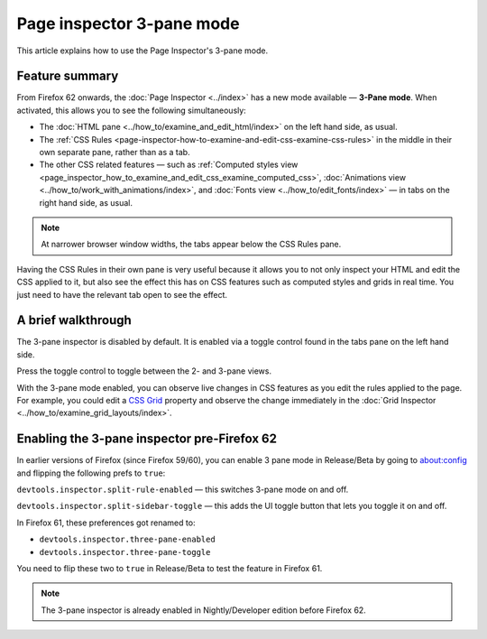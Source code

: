 ==========================
Page inspector 3-pane mode
==========================

This article explains how to use the Page Inspector's 3-pane mode.

Feature summary
***************

From Firefox 62 onwards, the :doc:`Page Inspector <../index>` has a new mode available — **3-Pane mode**. When activated, this allows you to see the following simultaneously:


- The :doc:`HTML pane <../how_to/examine_and_edit_html/index>` on the left hand side, as usual.

- The :ref:`CSS Rules <page-inspector-how-to-examine-and-edit-css-examine-css-rules>` in the middle in their own separate pane, rather than as a tab.

- The other CSS related features — such as :ref:`Computed styles view <page_inspector_how_to_examine_and_edit_css_examine_computed_css>`, :doc:`Animations view <../how_to/work_with_animations/index>`, and :doc:`Fonts view <../how_to/edit_fonts/index>` — in tabs on the right hand side, as usual.

.. image:: 3-pane-view-final.png
  :alt: The firefox page inspector in 3 pane mode, with HTML pane on left, CSS rules pane in center, and CSS tool tabs on right
  :class: border

.. note::

  At narrower browser window widths, the tabs appear below the CSS Rules pane.


Having the CSS Rules in their own pane is very useful because it allows you to not only inspect your HTML and edit the CSS applied to it, but also see the effect this has on CSS features such as computed styles and grids in real time. You just need to have the relevant tab open to see the effect.

A brief walkthrough
*******************

The 3-pane inspector is disabled by default. It is enabled via a toggle control found in the tabs pane on the left hand side.

.. image:: toggle-icon-final.png
  :alt: a view of the tabs panel, showing the 2 to 3 pane toggle icon
  :class: center

Press the toggle control to toggle between the 2- and 3-pane views.

.. image:: 2-pane-view-final.png
  :alt: The firefox page inspector in 2 pane mode, with HTML pane on left and CSS tool tabs on right
  :class: border


.. image:: 3-pane-view-final.png
 :alt: The firefox page inspector in 3 pane mode, with HTML pane on left, CSS rules pane in center, and CSS tool tabs on right
 :class: border


With the 3-pane mode enabled, you can observe live changes in CSS features as you edit the rules applied to the page. For example, you could edit a `CSS Grid <https://developer.mozilla.org/en-US/docs/Web/CSS/CSS_Grid_Layout>`_ property and observe the change immediately in the :doc:`Grid Inspector <../how_to/examine_grid_layouts/index>`.

.. raw:: html

  <iframe width="560" height="315" src="https://www.youtube.com/embed/ELS2OOUvxIw" title="YouTube video player" frameborder="0" allow="accelerometer; autoplay; clipboard-write; encrypted-media; gyroscope; picture-in-picture" allowfullscreen></iframe>
  <br/>
  <br/>

Enabling the 3-pane inspector pre-Firefox 62
********************************************

In earlier versions of Firefox (since Firefox 59/60), you can enable 3 pane mode in Release/Beta by going to about:config and flipping the following prefs to ``true``:

``devtools.inspector.split-rule-enabled`` — this switches 3-pane mode on and off.

``devtools.inspector.split-sidebar-toggle`` — this adds the UI toggle button that lets you toggle it on and off.

In Firefox 61, these preferences got renamed to:


- ``devtools.inspector.three-pane-enabled``
- ``devtools.inspector.three-pane-toggle``

You need to flip these two to ``true`` in Release/Beta to test the feature in Firefox 61.

.. note::

  The 3-pane inspector is already enabled in Nightly/Developer edition before Firefox 62.
